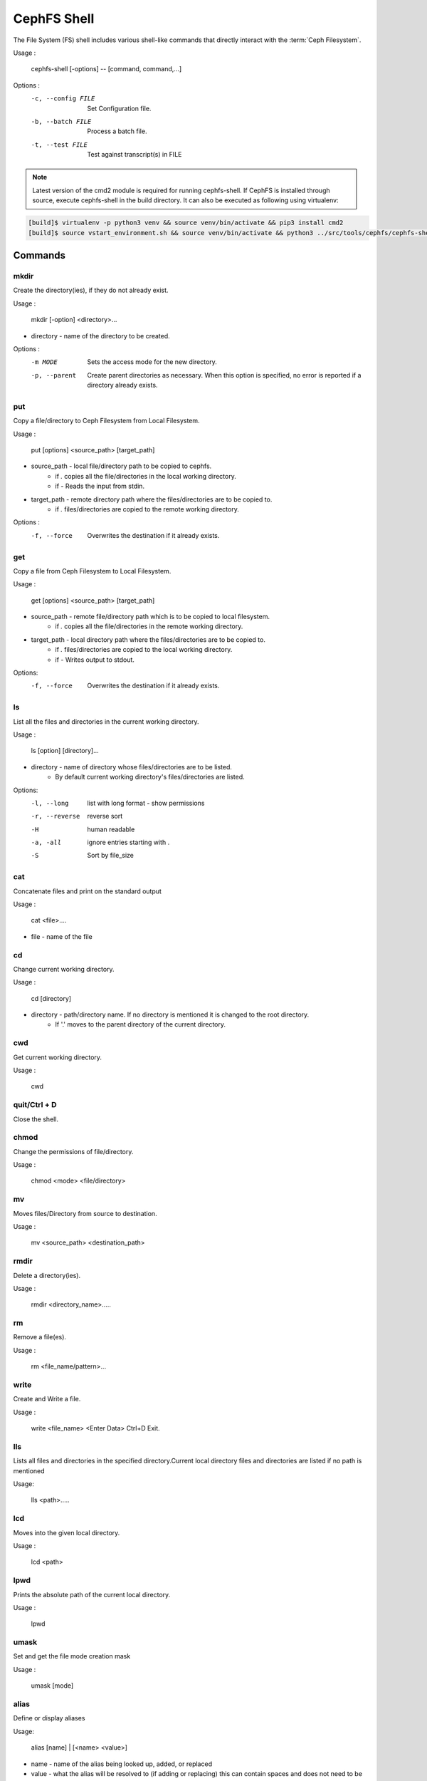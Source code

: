 
=============
CephFS Shell
=============

The File System (FS) shell includes various shell-like commands that directly interact with the :term:`Ceph Filesystem`.

Usage :

    cephfs-shell [-options] -- [command, command,...]

Options :
    -c, --config FILE     Set Configuration file.
    -b, --batch FILE      Process a batch file.
    -t, --test FILE       Test against transcript(s) in FILE


.. note::

    Latest version of the cmd2 module is required for running cephfs-shell.
    If CephFS is installed through source, execute cephfs-shell in the build
    directory. It can also be executed as following using virtualenv:

.. code:: bash

    [build]$ virtualenv -p python3 venv && source venv/bin/activate && pip3 install cmd2
    [build]$ source vstart_environment.sh && source venv/bin/activate && python3 ../src/tools/cephfs/cephfs-shell

Commands
========

mkdir
-----

Create the directory(ies), if they do not already exist.

Usage : 
        
    mkdir [-option] <directory>... 

* directory - name of the directory to be created.

Options :
  -m MODE    Sets the access mode for the new directory.
  -p, --parent         Create parent directories as necessary. When this option is specified, no error is reported if a directory already exists.
 
put
---

Copy a file/directory to Ceph Filesystem from Local Filesystem.

Usage : 
    
        put [options] <source_path> [target_path]

* source_path - local file/directory path to be copied to cephfs.
    * if `.` copies all the file/directories in the local working directory.
    * if `-`  Reads the input from stdin. 

* target_path - remote directory path where the files/directories are to be copied to.
    * if `.` files/directories are copied to the remote working directory.

Options :
   -f, --force        Overwrites the destination if it already exists.


get
---
 
Copy a file from Ceph Filesystem to Local Filesystem.

Usage : 

    get [options] <source_path> [target_path]

* source_path - remote file/directory path which is to be copied to local filesystem.
    * if `.` copies all the file/directories in the remote working directory.
                    
* target_path - local directory path where the files/directories are to be copied to.
    * if `.` files/directories are copied to the local working directory. 
    * if `-` Writes output to stdout.

Options:
  -f, --force        Overwrites the destination if it already exists.

ls
--

List all the files and directories in the current working directory.

Usage : 
    
    ls [option] [directory]...

* directory - name of directory whose files/directories are to be listed. 
    * By default current working directory's files/directories are listed.

Options:
  -l, --long	    list with long format - show permissions
  -r, --reverse     reverse sort     
  -H                human readable
  -a, -all          ignore entries starting with .
  -S                Sort by file_size


cat
---

Concatenate files and print on the standard output

Usage : 

    cat  <file>....

* file - name of the file

cd
--

Change current working directory.

Usage : 
    
    cd [directory]
        
* directory - path/directory name. If no directory is mentioned it is changed to the root directory.
    * If '.' moves to the parent directory of the current directory.

cwd
---

Get current working directory.
 
Usage : 
    
    cwd


quit/Ctrl + D
-------------

Close the shell.

chmod
-----

Change the permissions of file/directory.
 
Usage : 
    
    chmod <mode> <file/directory>

mv
--

Moves files/Directory from source to destination.

Usage : 
    
    mv <source_path> <destination_path>

rmdir
-----

Delete a directory(ies).

Usage : 
    
    rmdir <directory_name>.....

rm
--

Remove a file(es).

Usage : 
    
    rm <file_name/pattern>...


write
-----

Create and Write a file.

Usage : 
        
        write <file_name>
        <Enter Data>
        Ctrl+D Exit.

lls
---

Lists all files and directories in the specified directory.Current local directory files and directories are listed if no     path is mentioned

Usage: 
    
    lls <path>.....

lcd
---

Moves into the given local directory.

Usage : 
    
    lcd <path>

lpwd
----

Prints the absolute path of the current local directory.

Usage : 
    
    lpwd


umask
-----

Set and get the file mode creation mask 

Usage : 
    
    umask [mode]

alias
-----

Define or display aliases

Usage: 

    alias [name] | [<name> <value>]

* name - name of the alias being looked up, added, or replaced
* value - what the alias will be resolved to (if adding or replacing) this can contain spaces and does not need to be quoted

pyscript
--------

Runs a python script file inside the console

Usage: 
    
    pyscript <script_path> [script_arguments]

* Console commands can be executed inside this script with cmd ("your command")
  However, you cannot run nested "py" or "pyscript" commands from within this script
  Paths or arguments that contain spaces must be enclosed in quotes

py
--

Invoke python command, shell, or script

Usage : 

        py <command>: Executes a Python command.
        py: Enters interactive Python mode.

shortcuts
---------

Lists shortcuts (aliases) available

Usage :

    shortcuts

history
-------

View, run, edit, and save previously entered commands.

Usage : 
    
    history [-h] [-r | -e | -s | -o FILE | -t TRANSCRIPT] [arg]

Options:
   -h             show this help message and exit
   -r             run selected history items
   -e             edit and then run selected history items
   -s             script format; no separation lines
   -o FILE        output commands to a script file
   -t TRANSCRIPT  output commands and results to a transcript file

unalias
-------

Unsets aliases
 
Usage : 
    
    unalias [-a] name [name ...]

* name - name of the alias being unset

Options:
   -a     remove all alias definitions

set
---

Sets a settable parameter or shows current settings of parameters.

Usage : 

    set [-h] [-a] [-l] [settable [settable ...]]

* Call without arguments for a list of settable parameters with their values.

Options :
  -h     show this help message and exit
  -a     display read-only settings as well
  -l     describe function of parameter

edit
----

Edit a file in a text editor.

Usage:  

    edit [file_path]

* file_path - path to a file to open in editor

load
----

Runs commands in script file that is encoded as either ASCII or UTF-8 text.

Usage:  
    
    load <file_path>

* file_path - a file path pointing to a script

* Script should contain one command per line, just like command would betyped in console.

shell
-----

Execute a command as if at the OS prompt.

Usage:  
    
    shell <command> [arguments]

locate
------

Find an item in Filesystem

Usage:

     locate [options] <name>

Options :
  -c       Count number of items found
  -i       Ignore case 

stat
------

Display file status.

Usage :

     stat [-h] <file_name> [file_name ...]

Options :
  -h     Shows the help message
